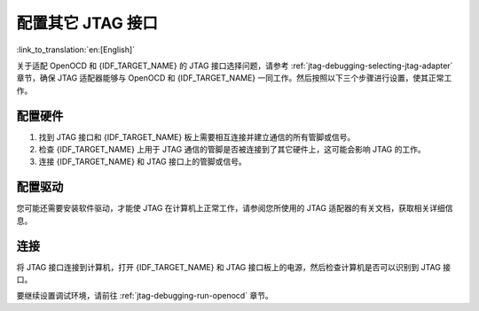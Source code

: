 配置其它 JTAG 接口
==================
:link_to_translation:`en:[English]`

关于适配 OpenOCD 和 {IDF_TARGET_NAME} 的 JTAG 接口选择问题，请参考 :ref:`jtag-debugging-selecting-jtag-adapter` 章节，确保 JTAG 适配器能够与 OpenOCD 和 {IDF_TARGET_NAME} 一同工作。然后按照以下三个步骤进行设置，使其正常工作。


.. only:: SOC_USB_SERIAL_JTAG_SUPPORTED

   配置 eFuses
   ^^^^^^^^^^^^^^^^

   {IDF_TARGET_NAME} JTAG 接口默认连接至 :doc:`内置 USB_SERIAL_JTAG 外设 <configure-builtin-jtag>`。要使用外部 JTAG 适配器，需将 JTAG 接口切换至 GPIO 管脚。您可以使用 `espefuse.py` 工具来烧录 eFuse，以完成接口转换。

   烧录 eFuse 是一项不可逆的操作，所以在开始之前，请考虑以下两点：

   - 烧录 `DIS_USB_JTAG` eFuse 后，USB_SERIAL_JTAG 和 CPU 的 JTAG 接口之间的连接将被永久禁用，此后您可以将 JTAG 接口连接到 |jtag-gpio-list|。注意，烧录后，USB_SERIAL_JTAG 的 USB CDC 功能仍然可用，即仍然可以通过 USB CDC 进行烧录和 log 查看。
 
   - 烧录 ``JTAG_SEL_ENABLE`` eFuse 后，JTAG 接口的选择将由 strapping 管脚 |jtag-sel-gpio| 来决定。{IDF_TARGET_NAME} 复位时，如果该 strapping 管脚为低电平，JTAG 接口将使用 |jtag-gpio-list|，如果为高电平，USB_SERIAL_JTAG 将被用作 JTAG 接口。


配置硬件
^^^^^^^^

1.  找到 JTAG 接口和 {IDF_TARGET_NAME} 板上需要相互连接并建立通信的所有管脚或信号。

    .. include:: {IDF_TARGET_PATH_NAME}.inc
        :start-after: jtag-pins
        :end-before: ---

2.  检查 {IDF_TARGET_NAME} 上用于 JTAG 通信的管脚是否被连接到了其它硬件上，这可能会影响 JTAG 的工作。

3.  连接 {IDF_TARGET_NAME} 和 JTAG 接口上的管脚或信号。


配置驱动
^^^^^^^^

您可能还需要安装软件驱动，才能使 JTAG 在计算机上正常工作，请参阅您所使用的 JTAG 适配器的有关文档，获取相关详细信息。


连接
^^^^

将 JTAG 接口连接到计算机，打开 {IDF_TARGET_NAME} 和 JTAG 接口板上的电源，然后检查计算机是否可以识别到 JTAG 接口。


要继续设置调试环境，请前往 :ref:`jtag-debugging-run-openocd` 章节。
